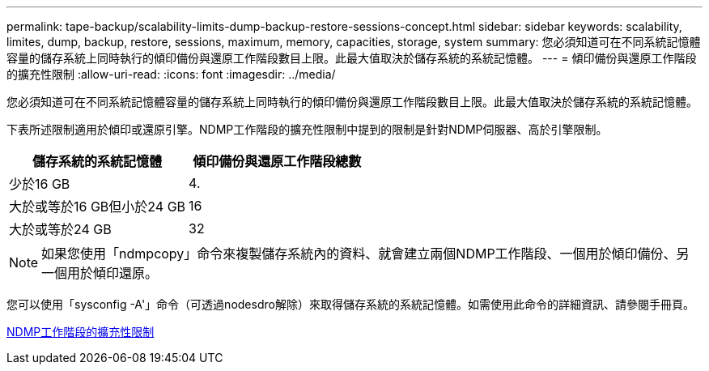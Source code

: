 ---
permalink: tape-backup/scalability-limits-dump-backup-restore-sessions-concept.html 
sidebar: sidebar 
keywords: scalability, limites, dump, backup, restore, sessions, maximum, memory, capacities, storage, system 
summary: 您必須知道可在不同系統記憶體容量的儲存系統上同時執行的傾印備份與還原工作階段數目上限。此最大值取決於儲存系統的系統記憶體。 
---
= 傾印備份與還原工作階段的擴充性限制
:allow-uri-read: 
:icons: font
:imagesdir: ../media/


[role="lead"]
您必須知道可在不同系統記憶體容量的儲存系統上同時執行的傾印備份與還原工作階段數目上限。此最大值取決於儲存系統的系統記憶體。

下表所述限制適用於傾印或還原引擎。NDMP工作階段的擴充性限制中提到的限制是針對NDMP伺服器、高於引擎限制。

|===
| 儲存系統的系統記憶體 | 傾印備份與還原工作階段總數 


 a| 
少於16 GB
 a| 
4.



 a| 
大於或等於16 GB但小於24 GB
 a| 
16



 a| 
大於或等於24 GB
 a| 
32

|===
[NOTE]
====
如果您使用「ndmpcopy」命令來複製儲存系統內的資料、就會建立兩個NDMP工作階段、一個用於傾印備份、另一個用於傾印還原。

====
您可以使用「sysconfig -A'」命令（可透過nodesdro解除）來取得儲存系統的系統記憶體。如需使用此命令的詳細資訊、請參閱手冊頁。

xref:scalability-limits-ndmp-sessions-reference.adoc[NDMP工作階段的擴充性限制]
